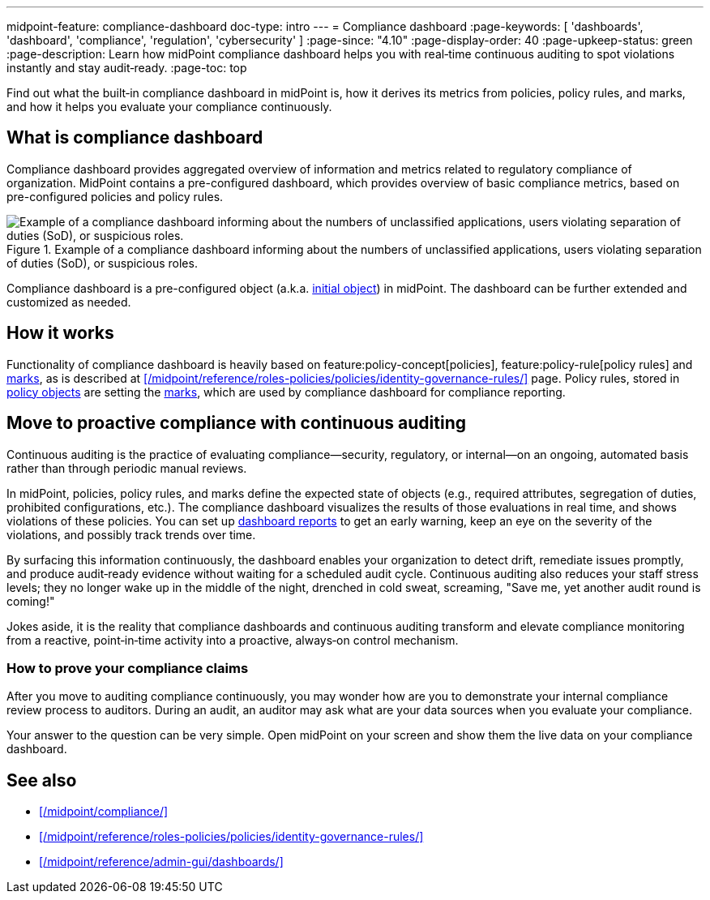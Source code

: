 ---
midpoint-feature: compliance-dashboard
doc-type: intro
---
= Compliance dashboard
:page-keywords: [ 'dashboards', 'dashboard', 'compliance', 'regulation', 'cybersecurity' ]
:page-since: "4.10"
:page-display-order: 40
:page-upkeep-status: green
:page-description: Learn how midPoint compliance dashboard helps you with real‑time continuous auditing to spot violations instantly and stay audit‑ready.
:page-toc: top

Find out what the built‑in compliance dashboard in midPoint is, how it derives its metrics from policies, policy rules, and marks, and how it helps you evaluate your compliance continuously.

== What is compliance dashboard

Compliance dashboard provides aggregated overview of information and metrics related to regulatory compliance of organization.
MidPoint contains a pre-configured dashboard, which provides overview of basic compliance metrics, based on pre-configured policies and policy rules.

.Example of a compliance dashboard informing about the numbers of unclassified applications, users violating separation of duties (SoD), or suspicious roles.
image::compliance-dashboard-screenshot.png["Example of a compliance dashboard informing about the numbers of unclassified applications, users violating separation of duties (SoD), or suspicious roles."]

Compliance dashboard is a pre-configured object (a.k.a. xref:/midpoint/reference/deployment/ninja/command/initial-objects/[initial object]) in midPoint.
The dashboard can be further extended and customized as needed.

== How it works

Functionality of compliance dashboard is heavily based on feature:policy-concept[policies], feature:policy-rule[policy rules] and xref:/midpoint/reference/concepts/mark/[marks], as is described at xref:/midpoint/reference/roles-policies/policies/identity-governance-rules/[] page.
Policy rules, stored in xref:/midpoint/reference/schema/policy/[policy objects] are setting the xref:/midpoint/reference/concepts/mark/[marks], which are used by compliance dashboard for compliance reporting.

[[continuous-auditing]]
== Move to proactive compliance with continuous auditing

Continuous auditing is the practice of evaluating compliance—security, regulatory, or internal—on an ongoing, automated basis rather than through periodic manual reviews.

In midPoint, policies, policy rules, and marks define the expected state of objects (e.g., required attributes, segregation of duties, prohibited configurations, etc.).
The compliance dashboard visualizes the results of those evaluations in real time, and shows violations of these policies.
You can set up xref:/midpoint/reference/admin-gui/dashboards/dashboard-architecture/#static-reports-created-from-dashboards[dashboard reports] to get an early warning, keep an eye on the severity of the violations, and possibly track trends over time.

By surfacing this information continuously, the dashboard enables your organization to detect drift, remediate issues promptly, and produce audit‑ready evidence without waiting for a scheduled audit cycle.
Continuous auditing also reduces your staff stress levels; they no longer wake up in the middle of the night, drenched in cold sweat, screaming, "Save me, yet another audit round is coming!"

Jokes aside, it is the reality that compliance dashboards and continuous auditing transform and elevate compliance monitoring from a reactive, point‑in‑time activity into a proactive, always‑on control mechanism.

=== How to prove your compliance claims

After you move to auditing compliance continuously, you may wonder how are you to demonstrate your internal compliance review process to auditors.
During an audit, an auditor may ask what are your data sources when you evaluate your compliance.

Your answer to the question can be very simple.
Open midPoint on your screen and show them the live data on your compliance dashboard.

== See also

* xref:/midpoint/compliance/[]

* xref:/midpoint/reference/roles-policies/policies/identity-governance-rules/[]

* xref:/midpoint/reference/admin-gui/dashboards/[]
